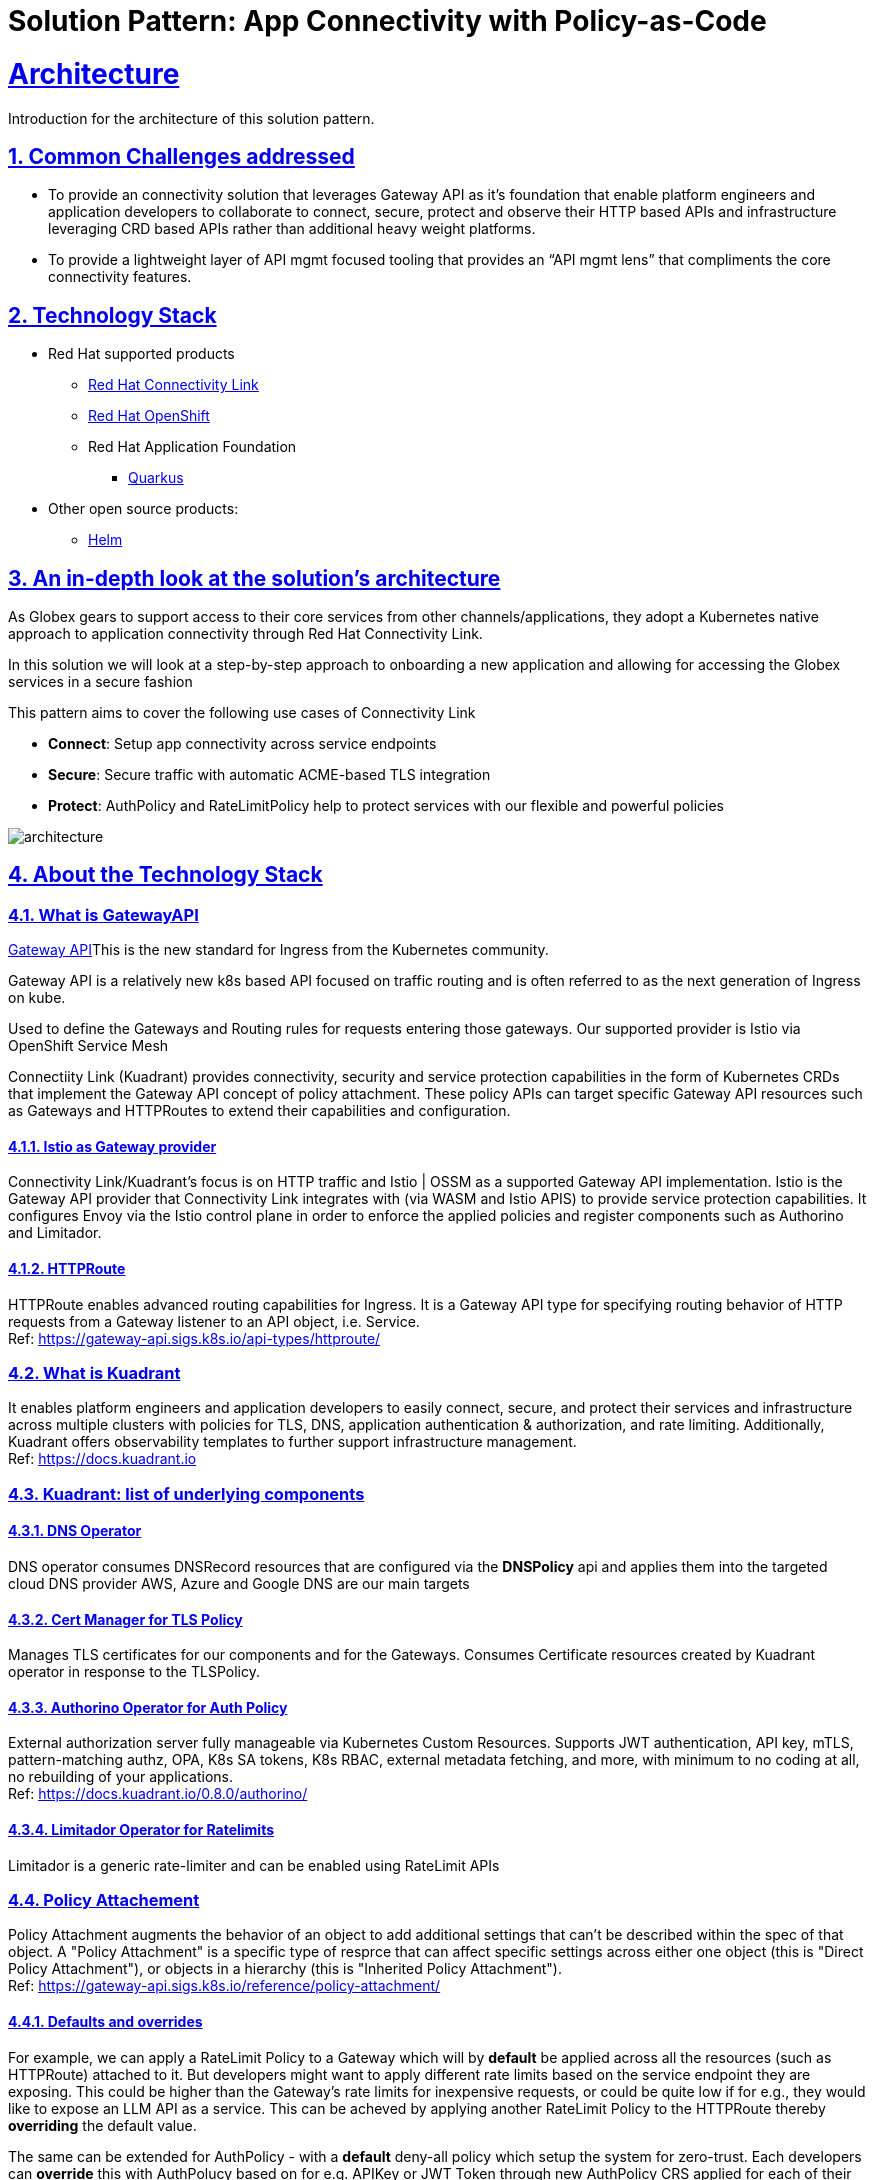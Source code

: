 = Solution Pattern: App Connectivity with Policy-as-Code
:sectnums:
:sectlinks:
:doctype: book

= Architecture 

Introduction for the architecture of this solution pattern.

== Common Challenges addressed

* To provide an connectivity solution that leverages Gateway API as it's foundation that enable platform engineers and application developers to collaborate to connect, secure, protect and observe their HTTP based APIs and infrastructure leveraging CRD based APIs rather than additional heavy weight platforms. 

* To provide a lightweight layer of API mgmt focused tooling that provides an “API mgmt lens” that compliments the core connectivity features.


[#tech_stack]
== Technology Stack

// Change links and text here as you see fit.
* Red Hat supported products
** https://developers.redhat.com/products/red-hat-connectivity-link/overview[Red Hat Connectivity Link^]
** https://www.redhat.com/en/technologies/cloud-computing/openshift[Red Hat OpenShift]
** Red Hat Application Foundation
*** https://access.redhat.com/products/quarkus[Quarkus]
* Other open source products:
** https://helm.sh/[Helm]


[#in_depth]
== An in-depth look at the solution's architecture

As Globex gears to support access to their core services from other channels/applications, they adopt a Kubernetes native approach to application connectivity through Red Hat Connectivity Link. 

In this solution we will look at a step-by-step approach to onboarding a new application and allowing for accessing the Globex services in a secure fashion

This pattern aims to cover the following use cases of Connectivity Link

* *Connect*: Setup app connectivity across service endpoints
* *Secure*: Secure traffic with automatic ACME-based TLS integration
* *Protect*: AuthPolicy and RateLimitPolicy help to protect services with our flexible and powerful policies 

image::architecture.png[]

[#more_tech]
== About the Technology Stack

=== What is GatewayAPI
https://gateway-api.sigs.k8s.io/[Gateway API^]This is the new standard for Ingress from the Kubernetes community. 

Gateway API is a relatively new k8s based API focused on traffic routing and is often referred to as the next generation of Ingress on kube. 

Used to define the Gateways and Routing rules for requests entering those gateways. Our supported provider is Istio via OpenShift Service Mesh

Connectiity Link (Kuadrant) provides connectivity, security and service protection capabilities in the form of Kubernetes CRDs that implement the Gateway API concept of policy attachment. These policy APIs can target specific Gateway API resources such as Gateways and HTTPRoutes to extend their capabilities and configuration. 

==== Istio as Gateway provider
Connectivity Link/Kuadrant's focus is on HTTP traffic and Istio | OSSM as a supported Gateway API implementation. Istio is the Gateway API provider that Connectivity Link integrates with (via WASM and Istio APIS) to provide service protection capabilities. It configures Envoy via the Istio control plane in order to enforce the applied policies and register components such as Authorino and Limitador.

==== HTTPRoute
HTTPRoute enables advanced routing capabilities for Ingress. It is a Gateway API type for specifying routing behavior of HTTP requests from a Gateway listener to an API object, i.e. Service. +
Ref: https://gateway-api.sigs.k8s.io/api-types/httproute/


=== What is Kuadrant
It enables platform engineers and application developers to easily connect, secure, and protect their services and infrastructure across multiple clusters with policies for TLS, DNS, application authentication & authorization, and rate limiting. Additionally, Kuadrant offers observability templates to further support infrastructure management. +
Ref: https://docs.kuadrant.io

=== Kuadrant: list of underlying components

==== DNS Operator

DNS operator consumes DNSRecord resources that are configured via the *DNSPolicy* api and applies them into the targeted cloud DNS provider AWS, Azure and Google DNS are our main targets

==== Cert Manager for TLS Policy

Manages TLS certificates for our components and for the Gateways. Consumes Certificate resources created by Kuadrant operator in response to the TLSPolicy.

====  Authorino Operator for Auth Policy

External authorization server fully manageable via Kubernetes Custom Resources. Supports JWT authentication, API key, mTLS, pattern-matching authz, OPA, K8s SA tokens, K8s RBAC, external metadata fetching, and more, with minimum to no coding at all, no rebuilding of your applications. +
Ref: https://docs.kuadrant.io/0.8.0/authorino/


==== Limitador Operator for Ratelimits

Limitador is a generic rate-limiter and can be enabled using RateLimit APIs

===  Policy Attachement 

Policy Attachment augments the behavior of an object to add additional settings that can't be described within the spec of that object. A "Policy Attachment" is a specific type of resprce that can affect specific settings across either one object (this is "Direct Policy Attachment"), or objects in a hierarchy (this is "Inherited Policy Attachment"). +
Ref: https://gateway-api.sigs.k8s.io/reference/policy-attachment/


==== Defaults and overrides
For example, we can apply a RateLimit Policy to a Gateway which will by *default* be applied across all the resources (such as HTTPRoute) attached to it. But developers might want to apply different rate limits based on the service endpoint they are exposing. This could be higher than the Gateway's rate limits for inexpensive requests, or could be quite low if for e.g., they would like to expose an LLM API as a service. This can be acheved by applying another RateLimit Policy to the HTTPRoute thereby *overriding* the default value.

The same can be extended for AuthPolicy - with a *default* deny-all policy which setup the system for zero-trust. Each developers can *override* this with AuthPolucy based on for e.g. APIKey or JWT Token through new AuthPolicy CRS applied for each of their service endpoints.

Ref: https://docs.kuadrant.io/0.8.0/architecture/rfcs/0009-defaults-and-overrides/#policy-spec-resembling-more-the-target-spec